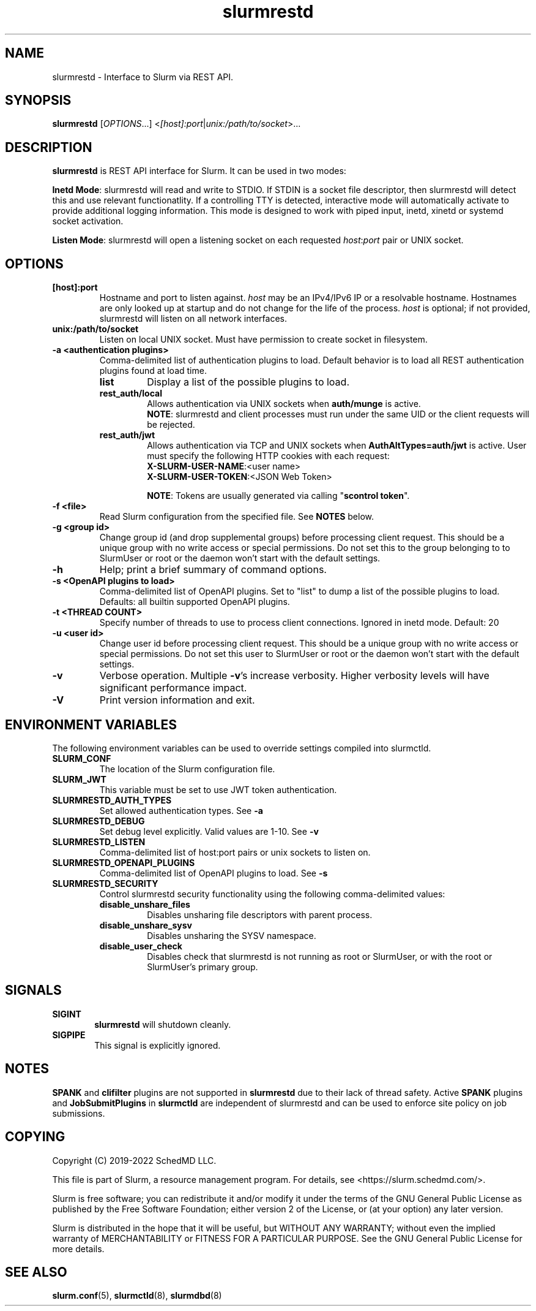 .TH slurmrestd "8" "Slurm REST Daemon" "December 2022" "Slurm REST Daemon"

.SH "NAME"
slurmrestd \- Interface to Slurm via REST API.
.SH "SYNOPSIS"
\fBslurmrestd\fR [\fIOPTIONS\fR...] <\fI[host]:port\fR|\fIunix:/path/to/socket\fR>...
.SH "DESCRIPTION"
\fBslurmrestd\fR is REST API interface for Slurm. It can be used in two modes:

.PP
\fBInetd Mode\fR: slurmrestd will read and write to STDIO. If STDIN is a socket
file descriptor, then slurmrestd will detect this and use relevant
functionatlity. If a controlling TTY is detected, interactive mode will
automatically activate to provide additional logging information. This mode is
designed to work with piped input, inetd, xinetd or systemd socket activation.

.PP
\fBListen Mode\fR: slurmrestd will open a listening socket on each requested
\fIhost\fR:\fIport\fR pair or UNIX socket.

.SH "OPTIONS"

.TP
\fB[host]:port\fR
Hostname and port to listen against. \fIhost\fR may be an IPv4/IPv6 IP or a
resolvable hostname. Hostnames are only looked up at startup and do not change
for the life of the process. \fIhost\fR is optional; if not provided, slurmrestd
will listen on all network interfaces.
.IP

.TP
\fBunix:/path/to/socket\fR
Listen on local UNIX socket. Must have permission to create socket in
filesystem.
.IP

.TP
\fB\-a <authentication plugins>\fR
Comma\-delimited list of authentication plugins to load.
Default behavior is to load all REST authentication plugins found at load time.
.RS
.TP
\fBlist\fR
Display a list of the possible plugins to load.
.IP

.TP
\fBrest_auth/local\fR
Allows authentication via UNIX sockets when \fBauth/munge\fR is active.
.br
\fBNOTE\fR: slurmrestd and client processes must run under the same UID or the
client requests will be rejected.
.IP

.TP
\fBrest_auth/jwt\fR
Allows authentication via TCP and UNIX sockets when \fBAuthAltTypes=auth/jwt\fR
is active. User must specify the following HTTP cookies with each request:
.RS
.TP
\fBX-SLURM-USER-NAME\fR:<user name>
.IP
.TP
\fBX-SLURM-USER-TOKEN\fR:<JSON Web Token>
.RE
.IP
\fBNOTE\fR: Tokens are usually generated via calling "\fBscontrol token\fR".
.RE
.IP

.TP
\fB\-f <file>\fR
Read Slurm configuration from the specified file. See \fBNOTES\fR below.
.IP

.TP
\fB\-g <group id>\fR
Change group id (and drop supplemental groups) before processing client
request. This should be a unique group with no write access or special
permissions. Do not set this to the group belonging to to SlurmUser or
root or the daemon won't start with the default settings.
.IP

.TP
\fB\-h\fR
Help; print a brief summary of command options.
.IP

.TP
\fB\-s <OpenAPI plugins to load>\fR
Comma\-delimited list of OpenAPI plugins.
Set to "list" to dump a list of the possible plugins to load.
Defaults: all builtin supported OpenAPI plugins.
.IP

.TP
\fB\-t <THREAD COUNT>\fR
Specify number of threads to use to process client connections.
Ignored in inetd mode. Default: 20
.IP

.TP
\fB\-u <user id>\fR
Change user id before processing client request. This should be a unique group
with no write access or special permissions. Do not set this user to SlurmUser
or root or the daemon won't start with the default settings.
.IP

.TP
\fB\-v\fR
Verbose operation. Multiple \fB\-v\fR's increase verbosity.
Higher verbosity levels will have significant performance impact.
.IP

.TP
\fB\-V\fR
Print version information and exit.
.IP

.SH "ENVIRONMENT VARIABLES"
The following environment variables can be used to override settings
compiled into slurmctld.

.TP
\fBSLURM_CONF\fR
The location of the Slurm configuration file.
.IP

.TP
\fBSLURM_JWT\fR
This variable must be set to use JWT token authentication.
.IP

.TP
\fBSLURMRESTD_AUTH_TYPES\fR
Set allowed authentication types. See \fB\-a\fR
.IP

.TP
\fBSLURMRESTD_DEBUG\fR
Set debug level explicitly. Valid values are 1\-10. See \fB\-v\fR
.IP

.TP
\fBSLURMRESTD_LISTEN\fR
Comma\-delimited list of host:port pairs or unix sockets to listen on.
.IP

.TP
\fBSLURMRESTD_OPENAPI_PLUGINS\fR
Comma\-delimited list of OpenAPI plugins to load. See \fB\-s\fR
.IP

.TP
\fBSLURMRESTD_SECURITY\fR
Control slurmrestd security functionality using the following comma\-delimited
values:
.IP
.RS
.TP
\fBdisable_unshare_files\fR
Disables unsharing file descriptors with parent process.
.IP

.TP
\fBdisable_unshare_sysv\fR
Disables unsharing the SYSV namespace.
.IP

.TP
\fBdisable_user_check\fR
Disables check that slurmrestd is not running as root or SlurmUser, or with the
root or SlurmUser's primary group.
.RE
.IP

.SH "SIGNALS"

.TP 6
\fBSIGINT\fR
\fBslurmrestd\fR will shutdown cleanly.
.IP

.TP
\fBSIGPIPE\fR
This signal is explicitly ignored.
.IP

.SH "NOTES"
\fBSPANK\fR and \fBclifilter\fR plugins are not supported in \fBslurmrestd\fR
due to their lack of thread safety. Active \fBSPANK\fR plugins and
\fBJobSubmitPlugins\fR in \fBslurmctld\fR are independent of slurmrestd and can
be used to enforce site policy on job submissions.

.SH "COPYING"
Copyright (C) 2019\-2022 SchedMD LLC.
.LP
This file is part of Slurm, a resource management program.
For details, see <https://slurm.schedmd.com/>.
.LP
Slurm is free software; you can redistribute it and/or modify it under
the terms of the GNU General Public License as published by the Free
Software Foundation; either version 2 of the License, or (at your option)
any later version.
.LP
Slurm is distributed in the hope that it will be useful, but WITHOUT ANY
WARRANTY; without even the implied warranty of MERCHANTABILITY or FITNESS
FOR A PARTICULAR PURPOSE.  See the GNU General Public License for more
details.

.SH "SEE ALSO"
\fBslurm.conf\fR(5), \fBslurmctld\fR(8), \fBslurmdbd\fR(8)
